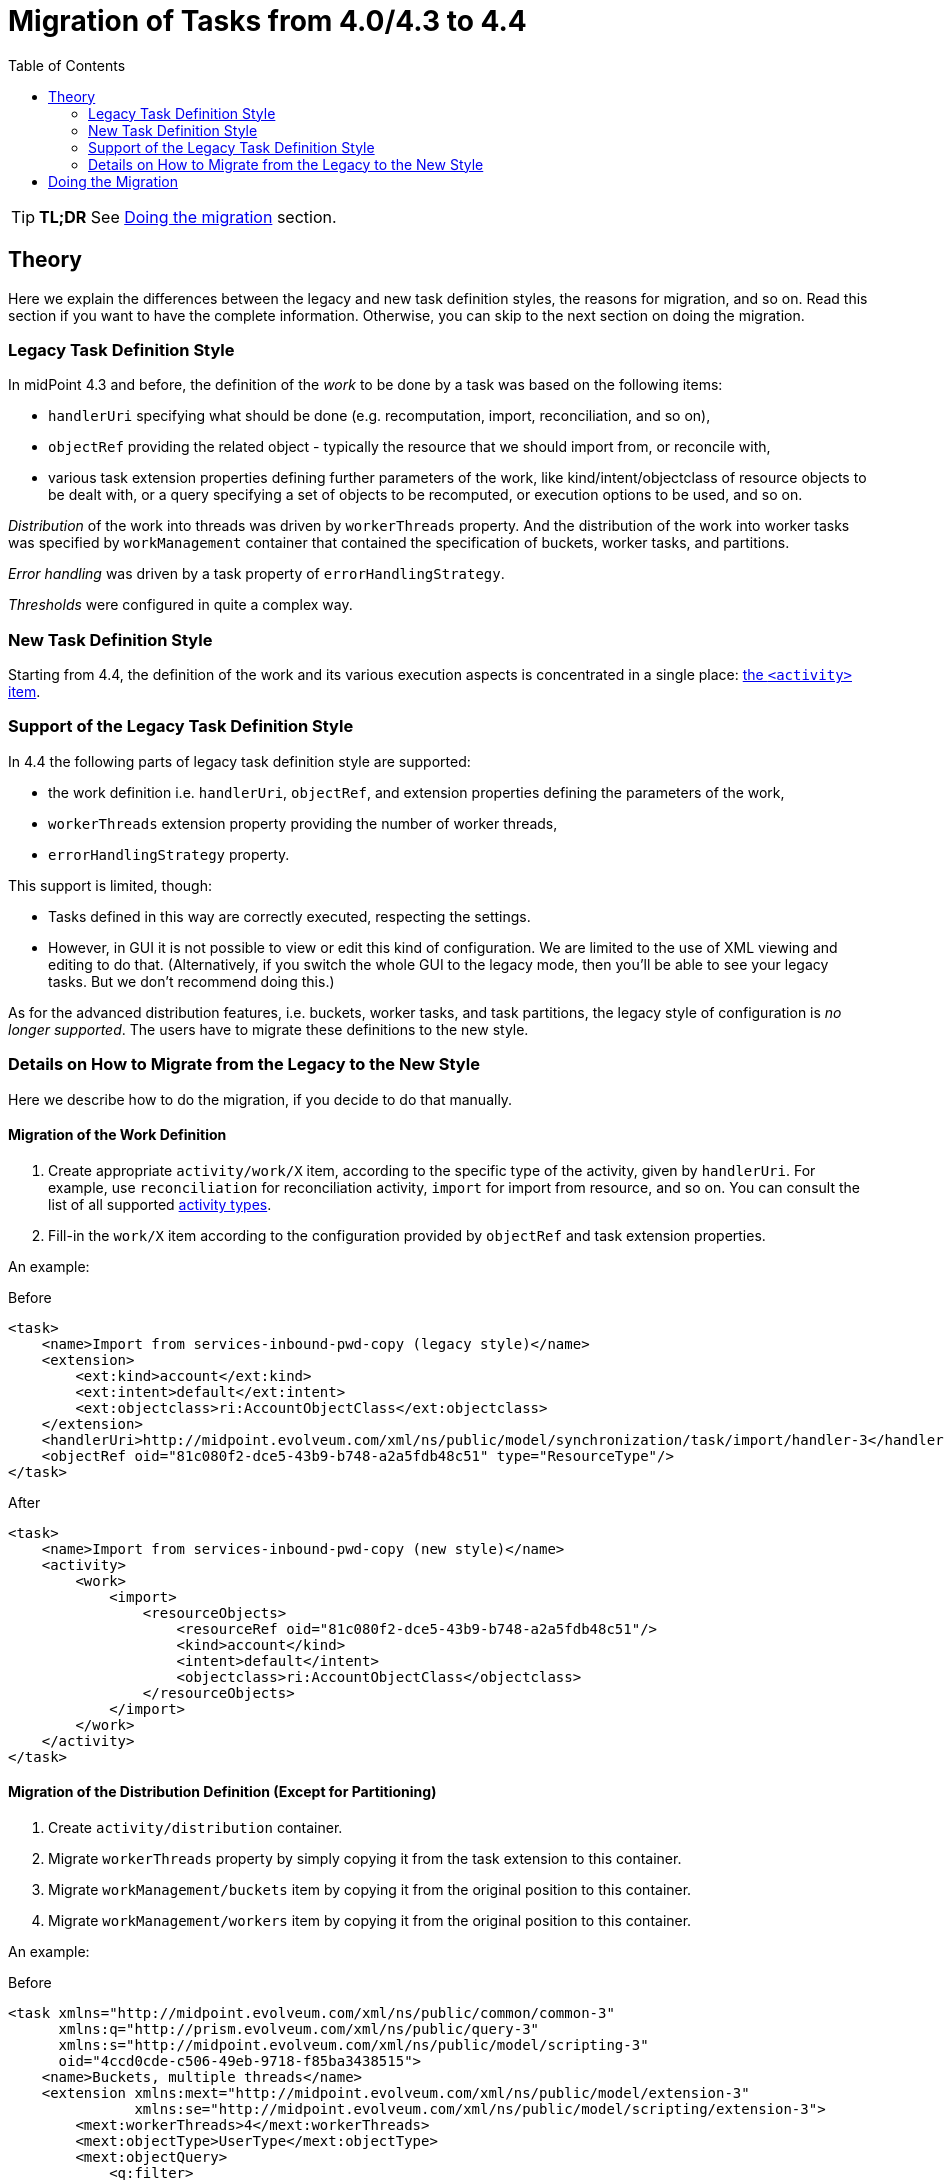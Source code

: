 = Migration of Tasks from 4.0/4.3 to 4.4
:toc:
:page-since: "4.4"
:page-upkeep-status: green

TIP: *TL;DR* See xref:#_doing_the_migration[Doing the migration] section.

== Theory

Here we explain the differences between the legacy and new task definition styles, the reasons for migration,
and so on. Read this section if you want to have the complete information. Otherwise, you can skip to the
next section on doing the migration.

=== Legacy Task Definition Style

In midPoint 4.3 and before, the definition of the _work_ to be done by a task was based on the following items:

* `handlerUri` specifying what should be done (e.g. recomputation, import, reconciliation, and so on),
* `objectRef` providing the related object - typically the resource that we should import from, or reconcile with,
* various task extension properties defining further parameters of the work, like kind/intent/objectclass
of resource objects to be dealt with, or a query specifying a set of objects to be recomputed,
or execution options to be used, and so on.

_Distribution_ of the work into threads was driven by `workerThreads` property. And the distribution
of the work into worker tasks was specified by `workManagement` container that contained the
specification of buckets, worker tasks, and partitions.

_Error handling_ was driven by a task property of `errorHandlingStrategy`.

_Thresholds_ were configured in quite a complex way.

=== New Task Definition Style

Starting from 4.4, the definition of the work and its various execution aspects is concentrated
in a single place: xref:/midpoint/reference/v2/tasks/activities/#configuring-the-activities[the `<activity>` item].

=== Support of the Legacy Task Definition Style

In 4.4 the following parts of legacy task definition style are supported:

* the work definition i.e. `handlerUri`, `objectRef`, and extension properties defining the parameters
of the work,
* `workerThreads` extension property providing the number of worker threads,
* `errorHandlingStrategy` property.

This support is limited, though:

* Tasks defined in this way are correctly executed, respecting the settings.
* However, in GUI it is not possible to view or edit this kind of configuration. We are limited
to the use of XML viewing and editing to do that. (Alternatively, if you switch the whole GUI
to the legacy mode, then you'll be able to see your legacy tasks. But we don't recommend doing this.)

As for the advanced distribution features, i.e. buckets, worker tasks, and task partitions,
the legacy style of configuration is _no longer supported_. The users have to migrate these
definitions to the new style.

=== Details on How to Migrate from the Legacy to the New Style

Here we describe how to do the migration, if you decide to do that manually.

==== Migration of the Work Definition

1. Create appropriate `activity/work/X` item, according to the specific type of the activity,
given by `handlerUri`. For example, use `reconciliation` for reconciliation activity,
`import` for import from resource, and so on. You can consult the list of all supported
xref:../work/[activity types].

2. Fill-in the `work/X` item according to the configuration provided by `objectRef` and
task extension properties.

An example:

.Before
[source,xml]
----
<task>
    <name>Import from services-inbound-pwd-copy (legacy style)</name>
    <extension>
        <ext:kind>account</ext:kind>
        <ext:intent>default</ext:intent>
        <ext:objectclass>ri:AccountObjectClass</ext:objectclass>
    </extension>
    <handlerUri>http://midpoint.evolveum.com/xml/ns/public/model/synchronization/task/import/handler-3</handlerUri>
    <objectRef oid="81c080f2-dce5-43b9-b748-a2a5fdb48c51" type="ResourceType"/>
</task>
----

.After
[source,xml]
----
<task>
    <name>Import from services-inbound-pwd-copy (new style)</name>
    <activity>
        <work>
            <import>
                <resourceObjects>
                    <resourceRef oid="81c080f2-dce5-43b9-b748-a2a5fdb48c51"/>
                    <kind>account</kind>
                    <intent>default</intent>
                    <objectclass>ri:AccountObjectClass</objectclass>
                </resourceObjects>
            </import>
        </work>
    </activity>
</task>
----

==== Migration of the Distribution Definition (Except for Partitioning)

1. Create `activity/distribution` container.
2. Migrate `workerThreads` property by simply copying it from the task extension to this container.
3. Migrate `workManagement/buckets` item by copying it from the original position to this container.
4. Migrate `workManagement/workers` item by copying it from the original position to this container.

An example:

.Before
[source,xml]
----
<task xmlns="http://midpoint.evolveum.com/xml/ns/public/common/common-3"
      xmlns:q="http://prism.evolveum.com/xml/ns/public/query-3"
      xmlns:s="http://midpoint.evolveum.com/xml/ns/public/model/scripting-3"
      oid="4ccd0cde-c506-49eb-9718-f85ba3438515">
    <name>Buckets, multiple threads</name>
    <extension xmlns:mext="http://midpoint.evolveum.com/xml/ns/public/model/extension-3"
               xmlns:se="http://midpoint.evolveum.com/xml/ns/public/model/scripting/extension-3">
        <mext:workerThreads>4</mext:workerThreads>
        <mext:objectType>UserType</mext:objectType>
        <mext:objectQuery>
            <q:filter>
                <q:equal>
                    <q:path>subtype</q:path>
                    <q:value>test</q:value>
                </q:equal>
            </q:filter>
        </mext:objectQuery>
        <se:executeScript>
            <s:execute>
                <s:script>
                    <code>
                        log.info('Found user {}', input)
                    </code>
                </s:script>
            </s:execute>
        </se:executeScript>
    </extension>
    <taskIdentifier>4ccd0cde-c506-49eb-9718-f85ba3438515</taskIdentifier>
    <ownerRef oid="00000000-0000-0000-0000-000000000002" type="UserType"/>
    <executionStatus>runnable</executionStatus>
    <category>BulkActions</category>
    <handlerUri>http://midpoint.evolveum.com/xml/ns/public/task/workers-creation/handler-3</handlerUri>
    <workManagement>
        <taskKind>coordinator</taskKind>
        <buckets>
            <stringSegmentation>
                <discriminator>name</discriminator>
                <boundary>
                    <position>1</position>
                    <characters>0</characters>
                </boundary>
                <boundary>
                    <position>2</position>
                    <characters>0-9</characters>
                </boundary>
            </stringSegmentation>
        </buckets>
        <workers>
            <handlerUri>http://midpoint.evolveum.com/xml/ns/public/model/iterative-scripting/handler-3</handlerUri>
            <workersPerNode>
                <count>2</count>
            </workersPerNode>
        </workers>
    </workManagement>
    <recurrence>single</recurrence>
    <binding>loose</binding>
</task>
----

.After
[source,xml]
----
<task xmlns="http://midpoint.evolveum.com/xml/ns/public/common/common-3"
      xmlns:q="http://prism.evolveum.com/xml/ns/public/query-3"
      xmlns:s="http://midpoint.evolveum.com/xml/ns/public/model/scripting-3"
      oid="4ccd0cde-c506-49eb-9718-f85ba3438515">
    <name>Buckets, multiple threads</name>
    <taskIdentifier>4ccd0cde-c506-49eb-9718-f85ba3438515</taskIdentifier>
    <ownerRef oid="00000000-0000-0000-0000-000000000002" type="UserType"/>
    <executionState>runnable</executionState>
    <activity>
        <work>
            <iterativeScripting>
                <objects>
                    <type>UserType</type>
                    <query>
                        <q:filter>
                            <q:equal>
                                <q:path>subtype</q:path>
                                <q:value>test</q:value>
                            </q:equal>
                        </q:filter>
                    </query>
                </objects>
                <scriptExecutionRequest>
                    <s:execute>
                        <s:script>
                            <code>
                                log.info('Found user {}', input)
                            </code>
                        </s:script>
                    </s:execute>
                </scriptExecutionRequest>
            </iterativeScripting>
        </work>
        <distribution>
            <buckets>
                <stringSegmentation>
                    <discriminator>name</discriminator>
                    <boundary>
                        <position>1</position>
                        <characters>0</characters>
                    </boundary>
                    <boundary>
                        <position>2</position>
                        <characters>0-9</characters>
                    </boundary>
                </stringSegmentation>
            </buckets>
            <workers>
                <workersPerNode>
                    <count>2</count>
                </workersPerNode>
            </workers>
            <workerThreads>4</workerThreads>
        </distribution>
    </activity>
</task>
----

Notes:

- Handler URI of `http://midpoint.evolveum.com/xml/ns/public/task/workers-creation/handler-3` in the legacy configuration
should be ignored. It is a technical pointer to a component that creates and manages worker tasks. It is of no use in the new
configuration.
- Handler URI of `http://midpoint.evolveum.com/xml/ns/public/model/iterative-scripting/handler-3` in the `workers` section
is the real one. It is translated to `iterativeScripting` work definition. (And removed from `workers` section when migrating.)

==== Migration of the Partitioning Definition

There are two kinds of legacy definitions using partitioning:

- customization of predefined partitioned tasks like reconciliation or focus validity scanning,
- creation of custom partitioned tasks.

These correspond to predefined and custom composite activities.

===== Migration of the Partitioning Definition (Predefined Tasks)

In this case, `workManagement/partitions` is translated into `activity/tailoring/change`.

An example:

.Before
[source,xml]
----
<task oid="10000000-0000-0000-565f-565600000204"
    xmlns="http://midpoint.evolveum.com/xml/ns/public/common/common-3"
    xmlns:syncext="http://midpoint.evolveum.com/xml/ns/public/model/extension-3"
    xmlns:ri="http://midpoint.evolveum.com/xml/ns/public/resource/instance-3"
    xmlns:icfs="http://midpoint.evolveum.com/xml/ns/public/connector/icf-1/resource-schema-3">

    <name>Reconciliation: Dummy Blue</name>

    <extension>
        <syncext:objectclass>ri:AccountObjectClass</syncext:objectclass>
    </extension>

    <ownerRef oid="00000000-0000-0000-0000-000000000002"/>
    <executionStatus>runnable</executionStatus>

    <handlerUri>http://midpoint.evolveum.com/xml/ns/public/model/synchronization/task/partitioned-reconciliation/handler-3</handlerUri>
    <objectRef oid="10000000-0000-0000-0000-000000000204" type="ResourceType"/>
    <workManagement>
        <partitions>
            <partition>
                <index>2</index>
                <workManagement>
                    <taskKind>coordinator</taskKind>
                    <buckets>
                        <stringSegmentation>
                            <discriminator>attributes/icfs:name</discriminator>
                            <boundary>
                                <characters>abcdefghijklmnopqrstuvwxyz</characters>
                            </boundary>
                        </stringSegmentation>
                    </buckets>
                    <workers>
                        <workersPerNode>
                            <count>4</count>
                        </workersPerNode>
                    </workers>
                </workManagement>
            </partition>
        </partitions>
    </workManagement>
</task>
----

.After
[source,xml]
----
<task oid="10000000-0000-0000-565f-565600000204"
        xmlns="http://midpoint.evolveum.com/xml/ns/public/common/common-3"
        xmlns:ri="http://midpoint.evolveum.com/xml/ns/public/resource/instance-3"
        xmlns:icfs="http://midpoint.evolveum.com/xml/ns/public/connector/icf-1/resource-schema-3">

    <name>Reconciliation: Dummy Blue</name>

    <ownerRef oid="00000000-0000-0000-0000-000000000002"/>
    <executionState>runnable</executionState>

    <activity>
        <work>
            <reconciliation>
                <resourceObjects>
                    <resourceRef oid="10000000-0000-0000-0000-000000000204"/>
                    <objectclass>ri:AccountObjectClass</objectclass>
                </resourceObjects>
            </reconciliation>
        </work>
        <distribution>
            <subtasks/>
        </distribution>
        <tailoring>
            <change>
                <reference>resourceObjects</reference>
                <distribution>
                    <buckets>
                        <stringSegmentation>
                            <discriminator>attributes/icfs:name</discriminator>
                            <boundary>
                                <characters>abcdefghijklmnopqrstuvwxyz</characters>
                            </boundary>
                        </stringSegmentation>
                    </buckets>
                    <workers>
                        <workersPerNode>
                            <count>4</count>
                        </workersPerNode>
                    </workers>
                </distribution>
            </change>
        </tailoring>
    </activity>
</task>
----

The `subtasks` item in `distribution` means that we want to create separate tasks for individual sub-activities
of the main reconciliation activity. This is not strictly needed. We use it here just to reproduce the original pre-4.4
behavior of task partitioning.

We see that instead of using `index=2` we now have `reference=resourceObjects`. Instead of referencing to existing partitions
by number (1, 2, 3), we reference sub-activities by their identifiers (`operationCompletion`, `resourceObjects`, `remainingShadows`).

===== Migration of the Partitioning Definition (Custom Tasks)

NOTE: This functionality is _experimental_.

In this case, `workManagement/partitions` is translated into `activity/composition`.

As an example, let us consider a task that imports first from resource A, then from resource B:

.Before
[source,xml]
----
<task xmlns="http://midpoint.evolveum.com/xml/ns/public/common/common-3"
      xmlns:ri="http://midpoint.evolveum.com/xml/ns/public/resource/instance-3"
      xmlns:t="http://prism.evolveum.com/xml/ns/public/types-3"
      xmlns:mext="http://midpoint.evolveum.com/xml/ns/public/model/extension-3"
      oid="3894b082-f708-46e4-b6dd-26a54a459409">
    <name>Custom partitions</name>
    <ownerRef oid="00000000-0000-0000-0000-000000000002" type="UserType"/>
    <executionStatus>runnable</executionStatus>
    <handlerUri>http://midpoint.evolveum.com/xml/ns/public/task/generic-partitioning/handler-3</handlerUri>
    <workManagement>
        <taskKind>partitionedMaster</taskKind>
        <partitions>
            <sequentialExecution>true</sequentialExecution>
            <durablePartitions>false</durablePartitions>
            <partition>
                <index>1</index>
                <taskName>Import form A</taskName>
                <handlerUri>http://midpoint.evolveum.com/xml/ns/public/model/synchronization/task/import/handler-3</handlerUri>
                <copyMasterExtension>false</copyMasterExtension>
                <extension>
                    <mext:objectclass>ri:AccountObjectClass</mext:objectclass>
                    <mext:kind>account</mext:kind>
                    <mext:intent>default</mext:intent>
                    <mext:workerThreads>5</mext:workerThreads>
                </extension>
                <otherDeltas>
                    <t:modificationType>replace</t:modificationType>
                    <t:path>objectRef</t:path>
                    <t:value oid="0e5b7304-ea5c-438e-84d1-2b0ce40517ce" type="ResourceType" />
                </otherDeltas>
            </partition>
            <partition>
                <index>2</index>
                <taskName>Import from B</taskName>
                <handlerUri>http://midpoint.evolveum.com/xml/ns/public/model/synchronization/task/import/handler-3</handlerUri>
                <copyMasterExtension>false</copyMasterExtension>
                <extension>
                    <mext:objectclass>ri:AccountObjectClass</mext:objectclass>
                    <mext:kind>account</mext:kind>
                    <mext:intent>default</mext:intent>
                    <mext:workerThreads>5</mext:workerThreads>
                </extension>
                <otherDeltas>
                    <t:modificationType>replace</t:modificationType>
                    <t:path>objectRef</t:path>
                    <t:value oid="2db718b6-243a-11e7-a9e5-bbb2545f80ed" type="ResourceType" />
                </otherDeltas>
            </partition>
        </partitions>
    </workManagement>
</task>
----

.After
[source,xml]
----
<task xmlns="http://midpoint.evolveum.com/xml/ns/public/common/common-3"
      xmlns:ri="http://midpoint.evolveum.com/xml/ns/public/resource/instance-3"
      oid="3894b082-f708-46e4-b6dd-26a54a459409">
    <name>Custom partitions</name>
    <ownerRef oid="00000000-0000-0000-0000-000000000002" type="UserType"/>
    <executionState>runnable</executionState>
    <activity>
        <composition>
            <activity>
                <order>1</order>
                <identifier>import-from-A</identifier>
                <work>
                    <import>
                        <resourceObjects>
                            <resourceRef oid="0e5b7304-ea5c-438e-84d1-2b0ce40517ce"/>
                            <kind>account</kind>
                            <intent>default</intent>
                            <objectclass>ri:AccountObjectClass</objectclass>
                        </resourceObjects>
                    </import>
                </work>
                <distribution>
                    <workerThreads>5</workerThreads>
                </distribution>
            </activity>
            <activity>
                <order>2</order>
                <identifier>import-from-B</identifier>
                <work>
                    <import>
                        <resourceObjects>
                            <resourceRef oid="2db718b6-243a-11e7-a9e5-bbb2545f80ed"/>
                            <kind>account</kind>
                            <intent>default</intent>
                            <objectclass>ri:AccountObjectClass</objectclass>
                        </resourceObjects>
                    </import>
                </work>
                <distribution>
                    <workerThreads>5</workerThreads>
                </distribution>
            </activity>
        </composition>
        <distribution>
            <subtasks/> <!-- optional -->
        </distribution>
    </activity>
</task>
----

[#_doing_the_migration]
== Doing the Migration

How to practically do the migration?

Imagine you run a 4.0.x or 4.3.x system (minimal supported versions are 4.0.4 and 4.3.2).
Here we describe how the migration could look like. We will use MidPoint Studio for the work.

1. *Before you stop the system for the last time,* you need to:

- Suspend all running tasks.This is necessary to avoid their unintended execution
after the upgraded system is started for the first time.
- Download (export) all tasks you want to preserve - at least the ones that contain `workManagement`
item (i.e. clustered and partitioned tasks). This item will be inaccessible after the upgrade.
Download or export can be done either via midPoint Studio or via midPoint GUI.
You may skip downloading the tasks if you maintain them outside midPoint, e.g. in midPoint
Studio or a similar tool.

2. Now you do the traditional upgrade actions, not related specifically to tasks.

3. When the midPoint 4.4.x is started again (and all the other required upgrade actions are done),
you may start migrating your tasks.
+
There are two options here:
+
* either you start with tasks maintained outside midPoint (this is an easier way),
* or you don't have them (or don't want to use them), and you need to start with tasks that you have downloaded.

4. Prepare the tasks for migration.
+
If the tasks contain state data (e.g. if they were exported from midPoint), these data should be deleted.
It is because some of them - e.g. `structuredProgress` or `workState` - were removed in 4.4, therefore you might
not be able to import the tasks into midPoint.
+
In midPoint Studio, the clean-up can be done by invoking `Other actions` -> `Cleanup File` action.footnote:[It seems
that currently the `structuredProgress` and `expectedTotal` are not removed. So please remove them manually.] You can
clean up individual files, or whole directories.

5. Migrate the tasks.
+
Tasks can be migrated using `Other actions` ->
xref:/midpoint/tools/studio/usage/#upgrade-task-objects-to-use-activity-midpoint-4-4[`Upgrade task to activity (4.4)`] action.
You can migrate individual files, or whole directories.
+
Then inspect the migrated tasks, to make sure they were transformed correctly. You should also open the console view
of the plugin (`Console` tab in `MidPoint` tool window) to see if there were any errors reported. We also recommend you
to backup the original tasks just in case the migration would not be successful.
+
NOTE: Do not migrate subtasks. These will be re-created automatically.
+
[NOTE]
====
System tasks (cleanup, validity scanner, and trigger scanner) cannot be migrated automatically (yet). You can
either migrate them manually, or simply delete and re-import them from initial objects.

But beware, for deployments with many objects (like millions) you might want to preserve the last scan timestamp,
to avoid scanning all objects for validity when the new task starts.
====

6. Re-import the tasks.
+
Now you should delete your tasks in midPoint repository, and import the migrated versions from the Studio.
+
Then resume them (gradually) and check if they work as expected.

[NOTE]
====
It is not strictly necessary to migrate live synchronization tokens and last scan timestamps
in scanner tasks (validity, trigger, shadow refresh). Although this information can be migrated
manually, it is also possible to simply keep it "as is" in its original place - i.e. in the task
extension. When the task will run under midPoint 4.4, it will fetch the values from the extension,
and store updated ones to the correct place.
====

